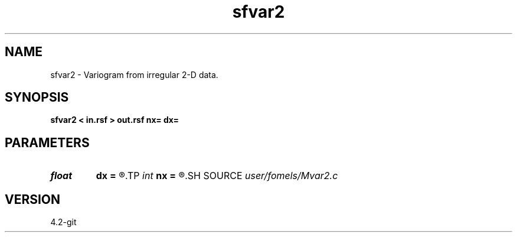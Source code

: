 .TH sfvar2 1  "APRIL 2023" Madagascar "Madagascar Manuals"
.SH NAME
sfvar2 \- Variogram from irregular 2-D data. 
.SH SYNOPSIS
.B sfvar2 < in.rsf > out.rsf nx= dx=
.SH PARAMETERS
.PD 0
.TP
.I float  
.B dx
.B =
.R  	distance sampling
.TP
.I int    
.B nx
.B =
.R  	number of distance bins
.SH SOURCE
.I user/fomels/Mvar2.c
.SH VERSION
4.2-git
